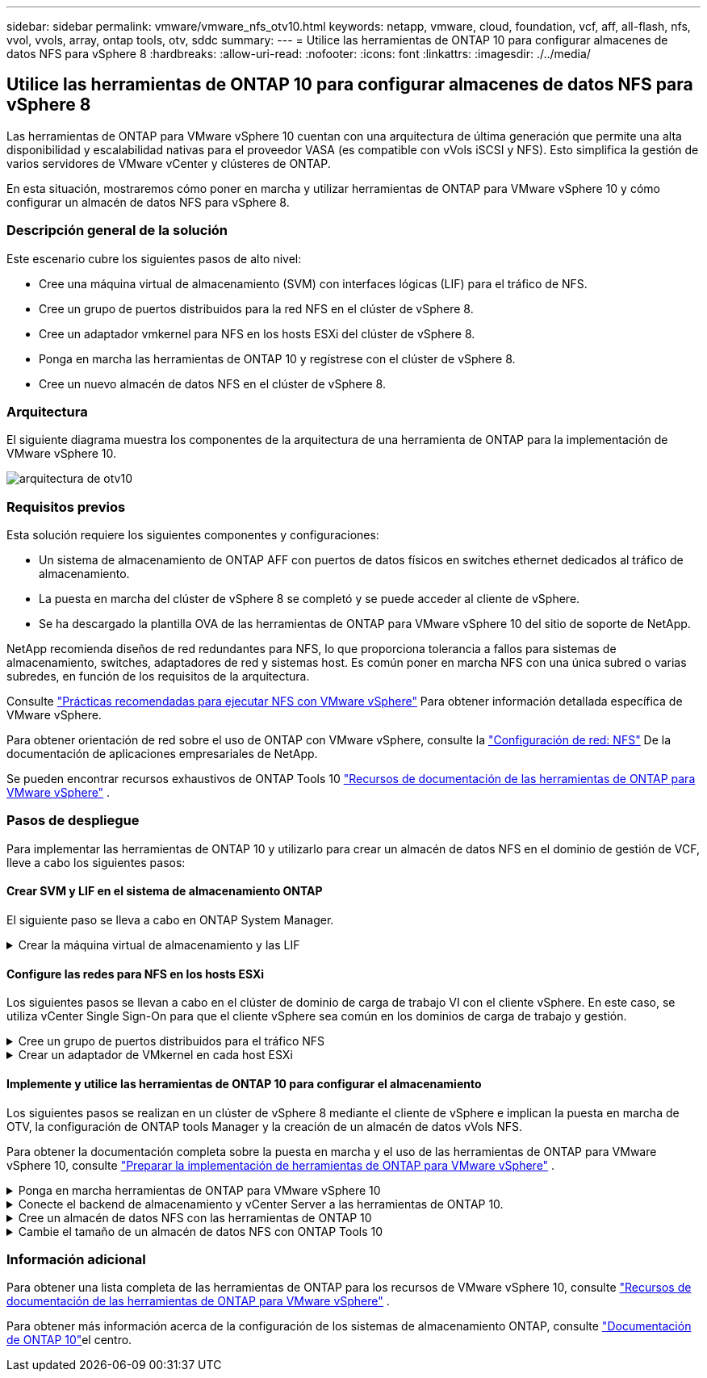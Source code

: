 ---
sidebar: sidebar 
permalink: vmware/vmware_nfs_otv10.html 
keywords: netapp, vmware, cloud, foundation, vcf, aff, all-flash, nfs, vvol, vvols, array, ontap tools, otv, sddc 
summary:  
---
= Utilice las herramientas de ONTAP 10 para configurar almacenes de datos NFS para vSphere 8
:hardbreaks:
:allow-uri-read: 
:nofooter: 
:icons: font
:linkattrs: 
:imagesdir: ./../media/




== Utilice las herramientas de ONTAP 10 para configurar almacenes de datos NFS para vSphere 8

[role="lead"]
Las herramientas de ONTAP para VMware vSphere 10 cuentan con una arquitectura de última generación que permite una alta disponibilidad y escalabilidad nativas para el proveedor VASA (es compatible con vVols iSCSI y NFS). Esto simplifica la gestión de varios servidores de VMware vCenter y clústeres de ONTAP.

En esta situación, mostraremos cómo poner en marcha y utilizar herramientas de ONTAP para VMware vSphere 10 y cómo configurar un almacén de datos NFS para vSphere 8.



=== Descripción general de la solución

Este escenario cubre los siguientes pasos de alto nivel:

* Cree una máquina virtual de almacenamiento (SVM) con interfaces lógicas (LIF) para el tráfico de NFS.
* Cree un grupo de puertos distribuidos para la red NFS en el clúster de vSphere 8.
* Cree un adaptador vmkernel para NFS en los hosts ESXi del clúster de vSphere 8.
* Ponga en marcha las herramientas de ONTAP 10 y regístrese con el clúster de vSphere 8.
* Cree un nuevo almacén de datos NFS en el clúster de vSphere 8.




=== Arquitectura

El siguiente diagrama muestra los componentes de la arquitectura de una herramienta de ONTAP para la implementación de VMware vSphere 10.

image::vmware-nfs-otv10-image29.png[arquitectura de otv10]



=== Requisitos previos

Esta solución requiere los siguientes componentes y configuraciones:

* Un sistema de almacenamiento de ONTAP AFF con puertos de datos físicos en switches ethernet dedicados al tráfico de almacenamiento.
* La puesta en marcha del clúster de vSphere 8 se completó y se puede acceder al cliente de vSphere.
* Se ha descargado la plantilla OVA de las herramientas de ONTAP para VMware vSphere 10 del sitio de soporte de NetApp.


NetApp recomienda diseños de red redundantes para NFS, lo que proporciona tolerancia a fallos para sistemas de almacenamiento, switches, adaptadores de red y sistemas host. Es común poner en marcha NFS con una única subred o varias subredes, en función de los requisitos de la arquitectura.

Consulte https://core.vmware.com/resource/best-practices-running-nfs-vmware-vsphere["Prácticas recomendadas para ejecutar NFS con VMware vSphere"] Para obtener información detallada específica de VMware vSphere.

Para obtener orientación de red sobre el uso de ONTAP con VMware vSphere, consulte la https://docs.netapp.com/us-en/ontap-apps-dbs/vmware/vmware-vsphere-network.html#nfs["Configuración de red: NFS"] De la documentación de aplicaciones empresariales de NetApp.

Se pueden encontrar recursos exhaustivos de ONTAP Tools 10 https://www.netapp.com/support-and-training/documentation/ontap-tools-for-vmware-vsphere-documentation/["Recursos de documentación de las herramientas de ONTAP para VMware vSphere"] .



=== Pasos de despliegue

Para implementar las herramientas de ONTAP 10 y utilizarlo para crear un almacén de datos NFS en el dominio de gestión de VCF, lleve a cabo los siguientes pasos:



==== Crear SVM y LIF en el sistema de almacenamiento ONTAP

El siguiente paso se lleva a cabo en ONTAP System Manager.

.Crear la máquina virtual de almacenamiento y las LIF
[%collapsible]
====
Complete los siguientes pasos para crear una SVM junto con varios LIF para el tráfico de NFS.

. Desde el Administrador del sistema de ONTAP navegue hasta *VM de almacenamiento* en el menú de la izquierda y haga clic en *+ Agregar* para comenzar.
+
image::vmware-vcf-asa-image01.png[Haga clic en +Add para comenzar a crear SVM]

+
{nbsp}

. En el asistente de *Agregar VM de almacenamiento*, proporcione un *Nombre* para la SVM, seleccione *Espacio IP* y, a continuación, en *Protocolo de acceso*, haga clic en la pestaña *SMB/CIFS, NFS, S3* y marque la casilla para *Habilitar NFS*.
+
image::vmware-vcf-aff-image35.png[Asistente Add storage VM: Habilite NFS]

+

TIP: No es necesario marcar el botón *Permitir acceso al cliente NFS* aquí, ya que se utilizarán las herramientas de ONTAP para VMware vSphere para automatizar el proceso de implementación del almacén de datos. Esto incluye proporcionar acceso de cliente para los hosts ESXi. Y n.o 160;

. En la sección *Interfaz de red*, rellena la *Dirección IP*, *Máscara de subred* y *Dominio de difusión y puerto* para la primera LIF. En el caso de LIF posteriores, la casilla de verificación puede estar activada para utilizar una configuración común en todas las LIF restantes o utilizar una configuración independiente.
+
image::vmware-vcf-aff-image36.png[Rellene la información de red para las LIF]

+
{nbsp}

. Elija si desea activar la cuenta de administración de Storage VM (para entornos multi-tenancy) y haga clic en *Guardar* para crear la SVM.
+
image::vmware-vcf-asa-image04.png[Habilite la cuenta de SVM y Finalizar]



====


==== Configure las redes para NFS en los hosts ESXi

Los siguientes pasos se llevan a cabo en el clúster de dominio de carga de trabajo VI con el cliente vSphere. En este caso, se utiliza vCenter Single Sign-On para que el cliente vSphere sea común en los dominios de carga de trabajo y gestión.

.Cree un grupo de puertos distribuidos para el tráfico NFS
[%collapsible]
====
Complete lo siguiente para crear un nuevo grupo de puertos distribuidos para que la red transporte el tráfico NFS:

. En el cliente vSphere , desplácese hasta *Inventory > Networking* para el dominio de la carga de trabajo. Navegue hasta el conmutador distribuido existente y elija la acción para crear *Nuevo grupo de puertos distribuidos...*.
+
image::vmware-nfs-otv10-image01.png[Seleccione para crear un nuevo grupo de puertos]

+
{nbsp}

. En el asistente de *New Distributed Port Group*, introduzca un nombre para el nuevo grupo de puertos y haga clic en *Next* para continuar.
. En la página *Configure settings*, complete todos los ajustes. Si se utilizan VLAN, asegúrese de proporcionar el identificador de VLAN correcto. Haga clic en *Siguiente* para continuar.
+
image::vmware-vcf-asa-image23.png[Rellene el ID de VLAN]

+
{nbsp}

. En la página *Listo para completar*, revise los cambios y haga clic en *Finalizar* para crear el nuevo grupo de puertos distribuidos.
. Una vez creado el grupo de puertos, navegue hasta el grupo de puertos y seleccione la acción en *Editar configuración...*.
+
image::vmware-vcf-aff-image37.png[DPG - editar configuración]

+
{nbsp}

. En la página *Distributed Port Group - Edit Settings*, navega a *Teaming and failover* en el menú de la izquierda. Habilite el trabajo en equipo para los enlaces ascendentes que se utilizarán para el tráfico NFS asegurándose de que estén juntos en el área *Enlaces ascendentes activos*. Mueva los enlaces ascendentes no utilizados hacia abajo a *Uplinks no utilizados*.
+
image::vmware-nfs-otv10-image02.png[DPG - enlaces ascendentes de equipo]

+
{nbsp}

. Repita este proceso para cada host ESXi del clúster.


====
.Crear un adaptador de VMkernel en cada host ESXi
[%collapsible]
====
Repita este proceso en cada host ESXi del dominio de la carga de trabajo.

. En el cliente de vSphere, desplácese hasta uno de los hosts ESXi en el inventario de dominio de la carga de trabajo. En la pestaña *Configure*, seleccione *VMkernel adapter* y haga clic en *Add Networking...* para comenzar.
+
image::vmware-nfs-otv10-image03.png[Inicie el asistente para agregar redes]

+
{nbsp}

. En la ventana *Seleccionar tipo de conexión*, elija *Adaptador de red VMkernel* y haga clic en *Siguiente* para continuar.
+
image::vmware-vcf-asa-image08.png[Seleccione VMkernel Network Adapter]

+
{nbsp}

. En la página *Seleccionar dispositivo de destino*, elija uno de los grupos de puertos distribuidos para NFS que se crearon anteriormente.
+
image::vmware-nfs-otv10-image04.png[Seleccione el grupo de puertos de destino]

+
{nbsp}

. En la página *Propiedades del puerto*, mantenga los valores predeterminados (no hay servicios habilitados) y haga clic en *Siguiente* para continuar.
. En la página *IPv4 settings*, rellena la *IP address*, *Subnet mask* y proporciona una nueva dirección IP de Gateway (solo si es necesario). Haga clic en *Siguiente* para continuar.
+
image::vmware-nfs-otv10-image05.png[Configuración de VMkernel IPv4]

+
{nbsp}

. Revise sus selecciones en la página *Listo para completar* y haga clic en *Finalizar* para crear el adaptador VMkernel.
+
image::vmware-nfs-otv10-image06.png[Revise las selecciones de VMkernel]



====


==== Implemente y utilice las herramientas de ONTAP 10 para configurar el almacenamiento

Los siguientes pasos se realizan en un clúster de vSphere 8 mediante el cliente de vSphere e implican la puesta en marcha de OTV, la configuración de ONTAP tools Manager y la creación de un almacén de datos vVols NFS.

Para obtener la documentación completa sobre la puesta en marcha y el uso de las herramientas de ONTAP para VMware vSphere 10, consulte https://docs.netapp.com/us-en/ontap-tools-vmware-vsphere-10/deploy/prepare-deployment.html["Preparar la implementación de herramientas de ONTAP para VMware vSphere"] .

.Ponga en marcha herramientas de ONTAP para VMware vSphere 10
[%collapsible]
====
Las herramientas de ONTAP para VMware vSphere 10 se ponen en marcha como dispositivo de máquina virtual y proporcionan una interfaz de usuario integrada de vCenter para gestionar el almacenamiento de ONTAP. Las herramientas de ONTAP 10 cuenta con un nuevo portal de gestión global para gestionar conexiones a varios servidores vCenter y back-ends de almacenamiento de ONTAP.


NOTE: En un caso de puesta en marcha sin alta disponibilidad, se necesitan tres direcciones IP disponibles. Se asigna una dirección IP para el balanceador de carga, otra para el plano de control de Kubernetes y la restante para el nodo. En una puesta en marcha de alta disponibilidad, son necesarias dos direcciones IP adicionales para el segundo y el tercer nodo, además de los tres iniciales. Antes de la asignación, los nombres de host deben asociarse a las direcciones IP en DNS. Es importante que las cinco direcciones IP estén en la misma VLAN, que se eligió para la implementación.

Complete lo siguiente para poner en marcha herramientas de ONTAP para VMware vSphere:

. Obtenga la imagen OVA de las herramientas de ONTAP de link:https://mysupport.netapp.com/site/products/all/details/otv10/downloads-tab["Sitio de soporte de NetApp"]y descárguela en una carpeta local.
. Inicie sesión en el dispositivo vCenter para el clúster de vSphere 8.
. Desde la interfaz del dispositivo vCenter, haga clic con el botón derecho en el clúster de administración y seleccione *Implementar plantilla OVF…*
+
image::vmware-nfs-otv10-image07.png[Desplegar Plantilla OVF...]

+
{nbsp}

. En el asistente de *Desplegar plantilla OVF* haga clic en el botón de opción *Archivo local* y seleccione el archivo OVA de herramientas ONTAP descargado en el paso anterior.
+
image::vmware-vcf-aff-image22.png[Seleccione el archivo OVA]

+
{nbsp}

. En los pasos 2 a 5 del asistente, seleccione un nombre y una carpeta para la máquina virtual, seleccione el recurso de computación, revise los detalles y acepte el acuerdo de licencia.
. Para la ubicación de almacenamiento de la configuración y los archivos de disco, seleccione un almacén de datos local o un almacén de datos vSAN.
+
image::vmware-nfs-otv10-image08.png[Seleccione el archivo OVA]

+
{nbsp}

. En la página Seleccionar red, seleccione la red que se utiliza para el tráfico de gestión.
+
image::vmware-nfs-otv10-image09.png[Seleccione RED]

+
{nbsp}

. En la página Configuración, seleccione la configuración de despliegue que se va a utilizar. En este escenario se utiliza el método de implementación fácil.
+

NOTE: Herramientas de ONTAP 10 tiene múltiples configuraciones de puesta en marcha, incluidas puestas en marcha de alta disponibilidad con múltiples nodos. Para obtener documentación sobre todas las configuraciones de implementación, consulte https://docs.netapp.com/us-en/ontap-tools-vmware-vsphere-10/deploy/prepare-deployment.html["Preparar la implementación de herramientas de ONTAP para VMware vSphere"] .

+
image::vmware-nfs-otv10-image10.png[Seleccione RED]

+
{nbsp}

. En la página Personalizar plantilla, rellene toda la información necesaria:
+
** Nombre de usuario de la aplicación que se utilizará para registrar el proveedor VASA y el SRA en vCenter Server.
** Habilite ASUP para obtener soporte automatizado.
** URL de proxy ASUP si es necesario.
** Nombre de usuario y contraseña del administrador.
** Servidores NTP.
** Contraseña de usuario de mantenimiento para acceder a funciones de gestión desde la consola.
** IP de Equilibrador de Carga.
** IP virtual para el plano de control K8s.
** Máquina virtual principal para seleccionar la máquina virtual actual como primaria (para configuraciones de alta disponibilidad).
** Nombre de host de la máquina virtual
** Proporcione los campos de propiedades de red necesarios.
+
Haga clic en *Siguiente* para continuar.

+
image::vmware-nfs-otv10-image11.png[Personalizar plantilla OTV 1]

+
image::vmware-nfs-otv10-image12.png[Personalizar plantilla OTV 2]

+
{nbsp}



. Revise toda la información en la página Listo para completar y haga clic en Finalizar para comenzar a implementar el dispositivo de herramientas de ONTAP.


====
.Conecte el backend de almacenamiento y vCenter Server a las herramientas de ONTAP 10.
[%collapsible]
====
El gestor de herramientas de ONTAP se utiliza para configurar los ajustes globales de las herramientas de ONTAP 10.

. Para acceder al administrador de herramientas de ONTAP, vaya a https://loadBalanceIP:8443/virtualization/ui/[] en un explorador web e inicie sesión con las credenciales de administración proporcionadas durante la implementación.
+
image::vmware-nfs-otv10-image13.png[Gestor de herramientas de ONTAP]

+
{nbsp}

. En la página *Empezar*, haga clic en *Ir a Backends de Almacenamiento*.
+
image::vmware-nfs-otv10-image14.png[Primeros pasos]

+
{nbsp}

. En la página *Backends de almacenamiento*, haga clic en *ADD* para completar las credenciales de un sistema de almacenamiento ONTAP que se registrará con las herramientas de ONTAP 10.
+
image::vmware-nfs-otv10-image15.png[Añadir back-end de almacenamiento]

+
{nbsp}

. En la casilla *Agregar backend de almacenamiento*, rellene las credenciales del sistema de almacenamiento ONTAP.
+
image::vmware-nfs-otv10-image16.png[Añadir back-end de almacenamiento]

+
{nbsp}

. En el menú de la izquierda, haga clic en *vCenters*, y luego en *ADD* para completar las credenciales de un servidor de vCenter que se registrará con las herramientas de ONTAP 10.
+
image::vmware-nfs-otv10-image17.png[Añada servidor de vCenter]

+
{nbsp}

. En la casilla *Agregar vCenter*, rellene las credenciales del sistema de almacenamiento ONTAP.
+
image::vmware-nfs-otv10-image18.png[Añada las credenciales de almacenamiento]

+
{nbsp}

. En el menú vertical de tres puntos para el servidor vCenter recién detectado, seleccione *Associate Storage Backend*.
+
image::vmware-nfs-otv10-image19.png[Asociar back-end de almacenamiento]

+
{nbsp}

. En el cuadro *Asociar backend de almacenamiento*, seleccione el sistema de almacenamiento ONTAP que se asociará con el servidor vCenter y haga clic en *Asociar* para completar la acción.
+
image::vmware-nfs-otv10-image20.png[Seleccione el sistema de almacenamiento que desea asociar]

+
{nbsp}

. Para verificar la instalación, inicie sesión en el cliente vSphere y seleccione *NetApp ONTAP tools* en el menú de la izquierda.
+
image::vmware-nfs-otv10-image21.png[Acceda al plugin de herramientas de ONTAP]

+
{nbsp}

. En la consola de herramientas de ONTAP, deberá observar que un back-end de almacenamiento está asociado con vCenter Server.
+
image::vmware-nfs-otv10-image22.png[Consola de herramientas de ONTAP]

+
{nbsp}



====
.Cree un almacén de datos NFS con las herramientas de ONTAP 10
[%collapsible]
====
Complete los siguientes pasos para implementar un almacén de datos de ONTAP, que se ejecute en NFS, con las herramientas de ONTAP 10.

. En el cliente de vSphere, desplácese hasta el inventario de almacenamiento. En el menú *ACCIONES*, selecciona *Herramientas de NetApp ONTAP > Crear almacén de datos*.
+
image::vmware-nfs-otv10-image23.png[Herramientas de ONTAP: Crear almacén de datos]

+
{nbsp}

. En la página *Type* del asistente Create Datastore, haga clic en el botón de opción NFS y luego en *Next* para continuar.
+
image::vmware-nfs-otv10-image24.png[Seleccione el tipo de almacén de datos]

+
{nbsp}

. En la página *Name and Protocol*, rellene el nombre, el tamaño y el protocolo del almacén de datos. Haga clic en *Siguiente* para continuar.
+
image::vmware-nfs-otv10-image25.png[Seleccione el tipo de almacén de datos]

+
{nbsp}

. En la página *Almacenamiento* seleccione una Plataforma (filtra el sistema de almacenamiento por tipo) y una VM de almacenamiento para el volumen. Opcionalmente, seleccione una política de exportación personalizada. Haga clic en *Siguiente* para continuar.
+
image::vmware-nfs-otv10-image26.png[Página de almacenamiento]

+
{nbsp}

. En la página *Atributos de almacenamiento*, seleccione el agregado de almacenamiento que desea utilizar y, opcionalmente, las opciones avanzadas como la reserva de espacio y la calidad del servicio. Haga clic en *Siguiente* para continuar.
+
image::vmware-nfs-otv10-image27.png[Página de atributos de almacenamiento]

+
{nbsp}

. Por último, revise el *Resumen* y haga clic en Finalizar para comenzar a crear el almacén de datos NFS.
+
image::vmware-nfs-otv10-image28.png[Revise el resumen y finalice]



====
.Cambie el tamaño de un almacén de datos NFS con ONTAP Tools 10
[%collapsible]
====
Complete los siguientes pasos para cambiar el tamaño de un almacén de datos NFS existente con ONTAP Tools 10.

. En el cliente de vSphere, desplácese hasta el inventario de almacenamiento. En el menú *ACCIONES*, selecciona *Herramientas de NetApp ONTAP > Cambiar tamaño de almacén de datos*.
+
image::vmware-nfs-otv10-image30.png[Seleccione resize datastore]

+
{nbsp}

. En el asistente de *Resize Datastore*, rellena el nuevo tamaño del almacén de datos en GB y haz clic en *Resize* para continuar.
+
image::vmware-nfs-otv10-image31.png[Asistente para cambiar el tamaño de almacenes de datos]

+
{nbsp}

. Supervise el progreso del trabajo de cambio de tamaño en el panel *Tareas recientes*.
+
image::vmware-nfs-otv10-image32.png[Panel de tareas recientes]

+
{nbsp}



====


=== Información adicional

Para obtener una lista completa de las herramientas de ONTAP para los recursos de VMware vSphere 10, consulte https://www.netapp.com/support-and-training/documentation/ontap-tools-for-vmware-vsphere-documentation/["Recursos de documentación de las herramientas de ONTAP para VMware vSphere"] .

Para obtener más información acerca de la configuración de los sistemas de almacenamiento ONTAP, consulte link:https://docs.netapp.com/us-en/ontap-tools-vmware-vsphere-10/["Documentación de ONTAP 10"]el centro.
